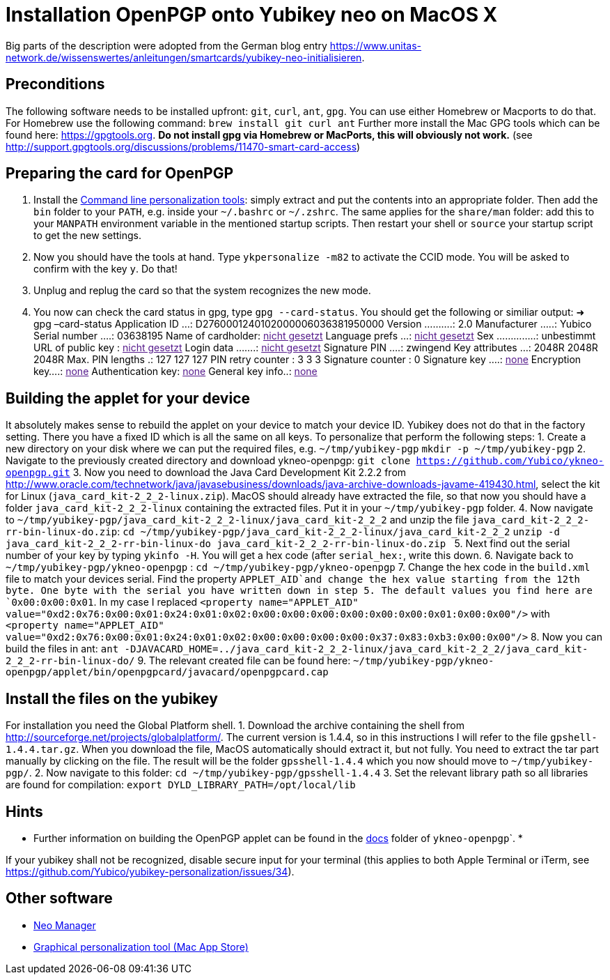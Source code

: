 = Installation OpenPGP onto Yubikey neo on MacOS X

Big parts of the description were adopted from the German blog entry https://www.unitas-network.de/wissenswertes/anleitungen/smartcards/yubikey-neo-initialisieren[https://www.unitas-network.de/wissenswertes/anleitungen/smartcards/yubikey-neo-initialisieren].

== Preconditions

The following software needs to be installed upfront: `git`, `curl`, `ant`, `gpg`. You can use either Homebrew or Macports to do that. For Homebrew use the following command:
`brew install git curl ant`
Further more install the Mac GPG tools which can be found here: https://gpgtools.org[https://gpgtools.org]. *Do not install gpg via Homebrew or MacPorts, this will obviously not work.* (see http://support.gpgtools.org/discussions/problems/11470-smart-card-access[http://support.gpgtools.org/discussions/problems/11470-smart-card-access])

== Preparing the card for OpenPGP

. Install the https://developers.yubico.com/yubikey-personalization/Releases/ykpers-1.17.1-mac.zip[Command line personalization tools]: simply extract and put the contents into an appropriate folder. Then add the `bin` folder to your `PATH`, e.g. inside your `~/.bashrc` or `~/.zshrc`. The same applies for the `share/man` folder: add this to your `MANPATH` environment variable in the mentioned startup scripts. Then restart your shell or `source` your startup script to get the new settings.
. Now you should have the tools at hand. Type `ykpersonalize -m82` to activate the CCID mode. You will be asked to confirm with the key `y`. Do that!
. Unplug and replug the card so that the system recognizes the new mode.
. You now can check the card status in gpg, type `gpg --card-status`. You should get the following or similiar output:
➜ gpg –card-status
Application ID …: D2760001240102000006036381950000
Version ……….: 2.0
Manufacturer …..: Yubico
Serial number ….: 03638195
Name of cardholder: link:[nicht gesetzt]
Language prefs …: link:[nicht gesetzt]
Sex …………..: unbestimmt
URL of public key : link:[nicht gesetzt]
Login data …….: link:[nicht gesetzt]
Signature PIN ….: zwingend
Key attributes …: 2048R 2048R 2048R
Max. PIN lengths .: 127 127 127
PIN retry counter : 3 3 3
Signature counter : 0
Signature key ….: link:[none]
Encryption key….: link:[none]
Authentication key: link:[none]
General key info..: link:[none]

== Building the applet for your device

It absolutely makes sense to rebuild the applet on your device to match your device ID. Yubikey does not do that in the factory setting. There you have a fixed ID which is all the same on all keys. To personalize that perform the following steps:
1. Create a new directory on your disk where we can put the required files, e.g. `~/tmp/yubikey-pgp`
 `mkdir -p ~/tmp/yubikey-pgp`
2. Navigate to the previously created directory and download ykneo-openpgp:
 `git clone https://github.com/Yubico/ykneo-openpgp.git`
3. Now you need to download the Java Card Development Kit 2.2.2 from http://www.oracle.com/technetwork/java/javasebusiness/downloads/java-archive-downloads-javame-419430.html[http://www.oracle.com/technetwork/java/javasebusiness/downloads/java-archive-downloads-javame-419430.html], select the kit for Linux (`java_card_kit-2_2_2-linux.zip`). MacOS should already have extracted the file, so that now you should have a folder `java_card_kit-2_2_2-linux` containing the extracted files. Put it in your `~/tmp/yubikey-pgp` folder.
4. Now navigate to `~/tmp/yubikey-pgp/java_card_kit-2_2_2-linux/java_card_kit-2_2_2` and unzip the file `java_card_kit-2_2_2-rr-bin-linux-do.zip`:
 `cd ~/tmp/yubikey-pgp/java_card_kit-2_2_2-linux/java_card_kit-2_2_2`
 `unzip -d java_card_kit-2_2_2-rr-bin-linux-do java_card_kit-2_2_2-rr-bin-linux-do.zip `
5. Next find out the serial number of your key by typing `ykinfo -H`. You will get a hex code (after `serial_hex:`, write this down.
6. Navigate back to `~/tmp/yubikey-pgp/ykneo-openpgp` :
 `cd ~/tmp/yubikey-pgp/ykneo-openpgp`
7. Change the hex code in the `build.xml` file to match your devices serial. Find the property `APPLET_AID`and change the hex value starting from the 12th byte. One byte with the serial you have written down in step 5. The default values you find here are `0x00:0x00:0x01`. In my case I replaced
 `&lt;property name=&quot;APPLET_AID&quot; value=&quot;0xd2:0x76:0x00:0x01:0x24:0x01:0x02:0x00:0x00:0x00:0x00:0x00:0x00:0x01:0x00:0x00&quot;/&gt;` with
 `&lt;property name=&quot;APPLET_AID&quot; value=&quot;0xd2:0x76:0x00:0x01:0x24:0x01:0x02:0x00:0x00:0x00:0x00:0x37:0x83:0xb3:0x00:0x00&quot;/&gt;`
8. Now you can build the files in ant:
 `ant -DJAVACARD_HOME=../java_card_kit-2_2_2-linux/java_card_kit-2_2_2/java_card_kit-2_2_2-rr-bin-linux-do/`
9. The relevant created file can be found here:
 `~/tmp/yubikey-pgp/ykneo-openpgp/applet/bin/openpgpcard/javacard/openpgpcard.cap`

== Install the files on the yubikey

For installation you need the Global Platform shell.
1. Download the archive containing the shell from http://sourceforge.net/projects/globalplatform/[http://sourceforge.net/projects/globalplatform/]. The current version is 1.4.4, so in this instructions I will refer to the file `gpshell-1.4.4.tar.gz`. When you download the file, MacOS automatically should extract it, but not fully. You need to extract the tar part manually by clicking on the file. The result will be the folder `gpsshell-1.4.4` which you now should move to `~/tmp/yubikey-pgp/`.
2. Now navigate to this folder:
 `cd ~/tmp/yubikey-pgp/gpsshell-1.4.4`
3. Set the relevant library path so all libraries are found for compilation:
 `export DYLD_LIBRARY_PATH=/opt/local/lib`

== Hints

* Further information on building the OpenPGP applet can be found in the https://github.com/Yubico/ykneo-openpgp/tree/master/doc[docs] folder of ``ykneo-openpgp```.
* 

If your yubikey shall not be recognized, disable secure input for your terminal (this applies to both Apple Terminal or iTerm, see https://github.com/Yubico/yubikey-personalization/issues/34[https://github.com/Yubico/yubikey-personalization/issues/34]).

== Other software

* http://yubi.co/NEOMgrMac[Neo Manager]
* https://itunes.apple.com/us/app/yubikey-personalization-tool/id638161122?mt=12[Graphical personalization tool (Mac App Store)]